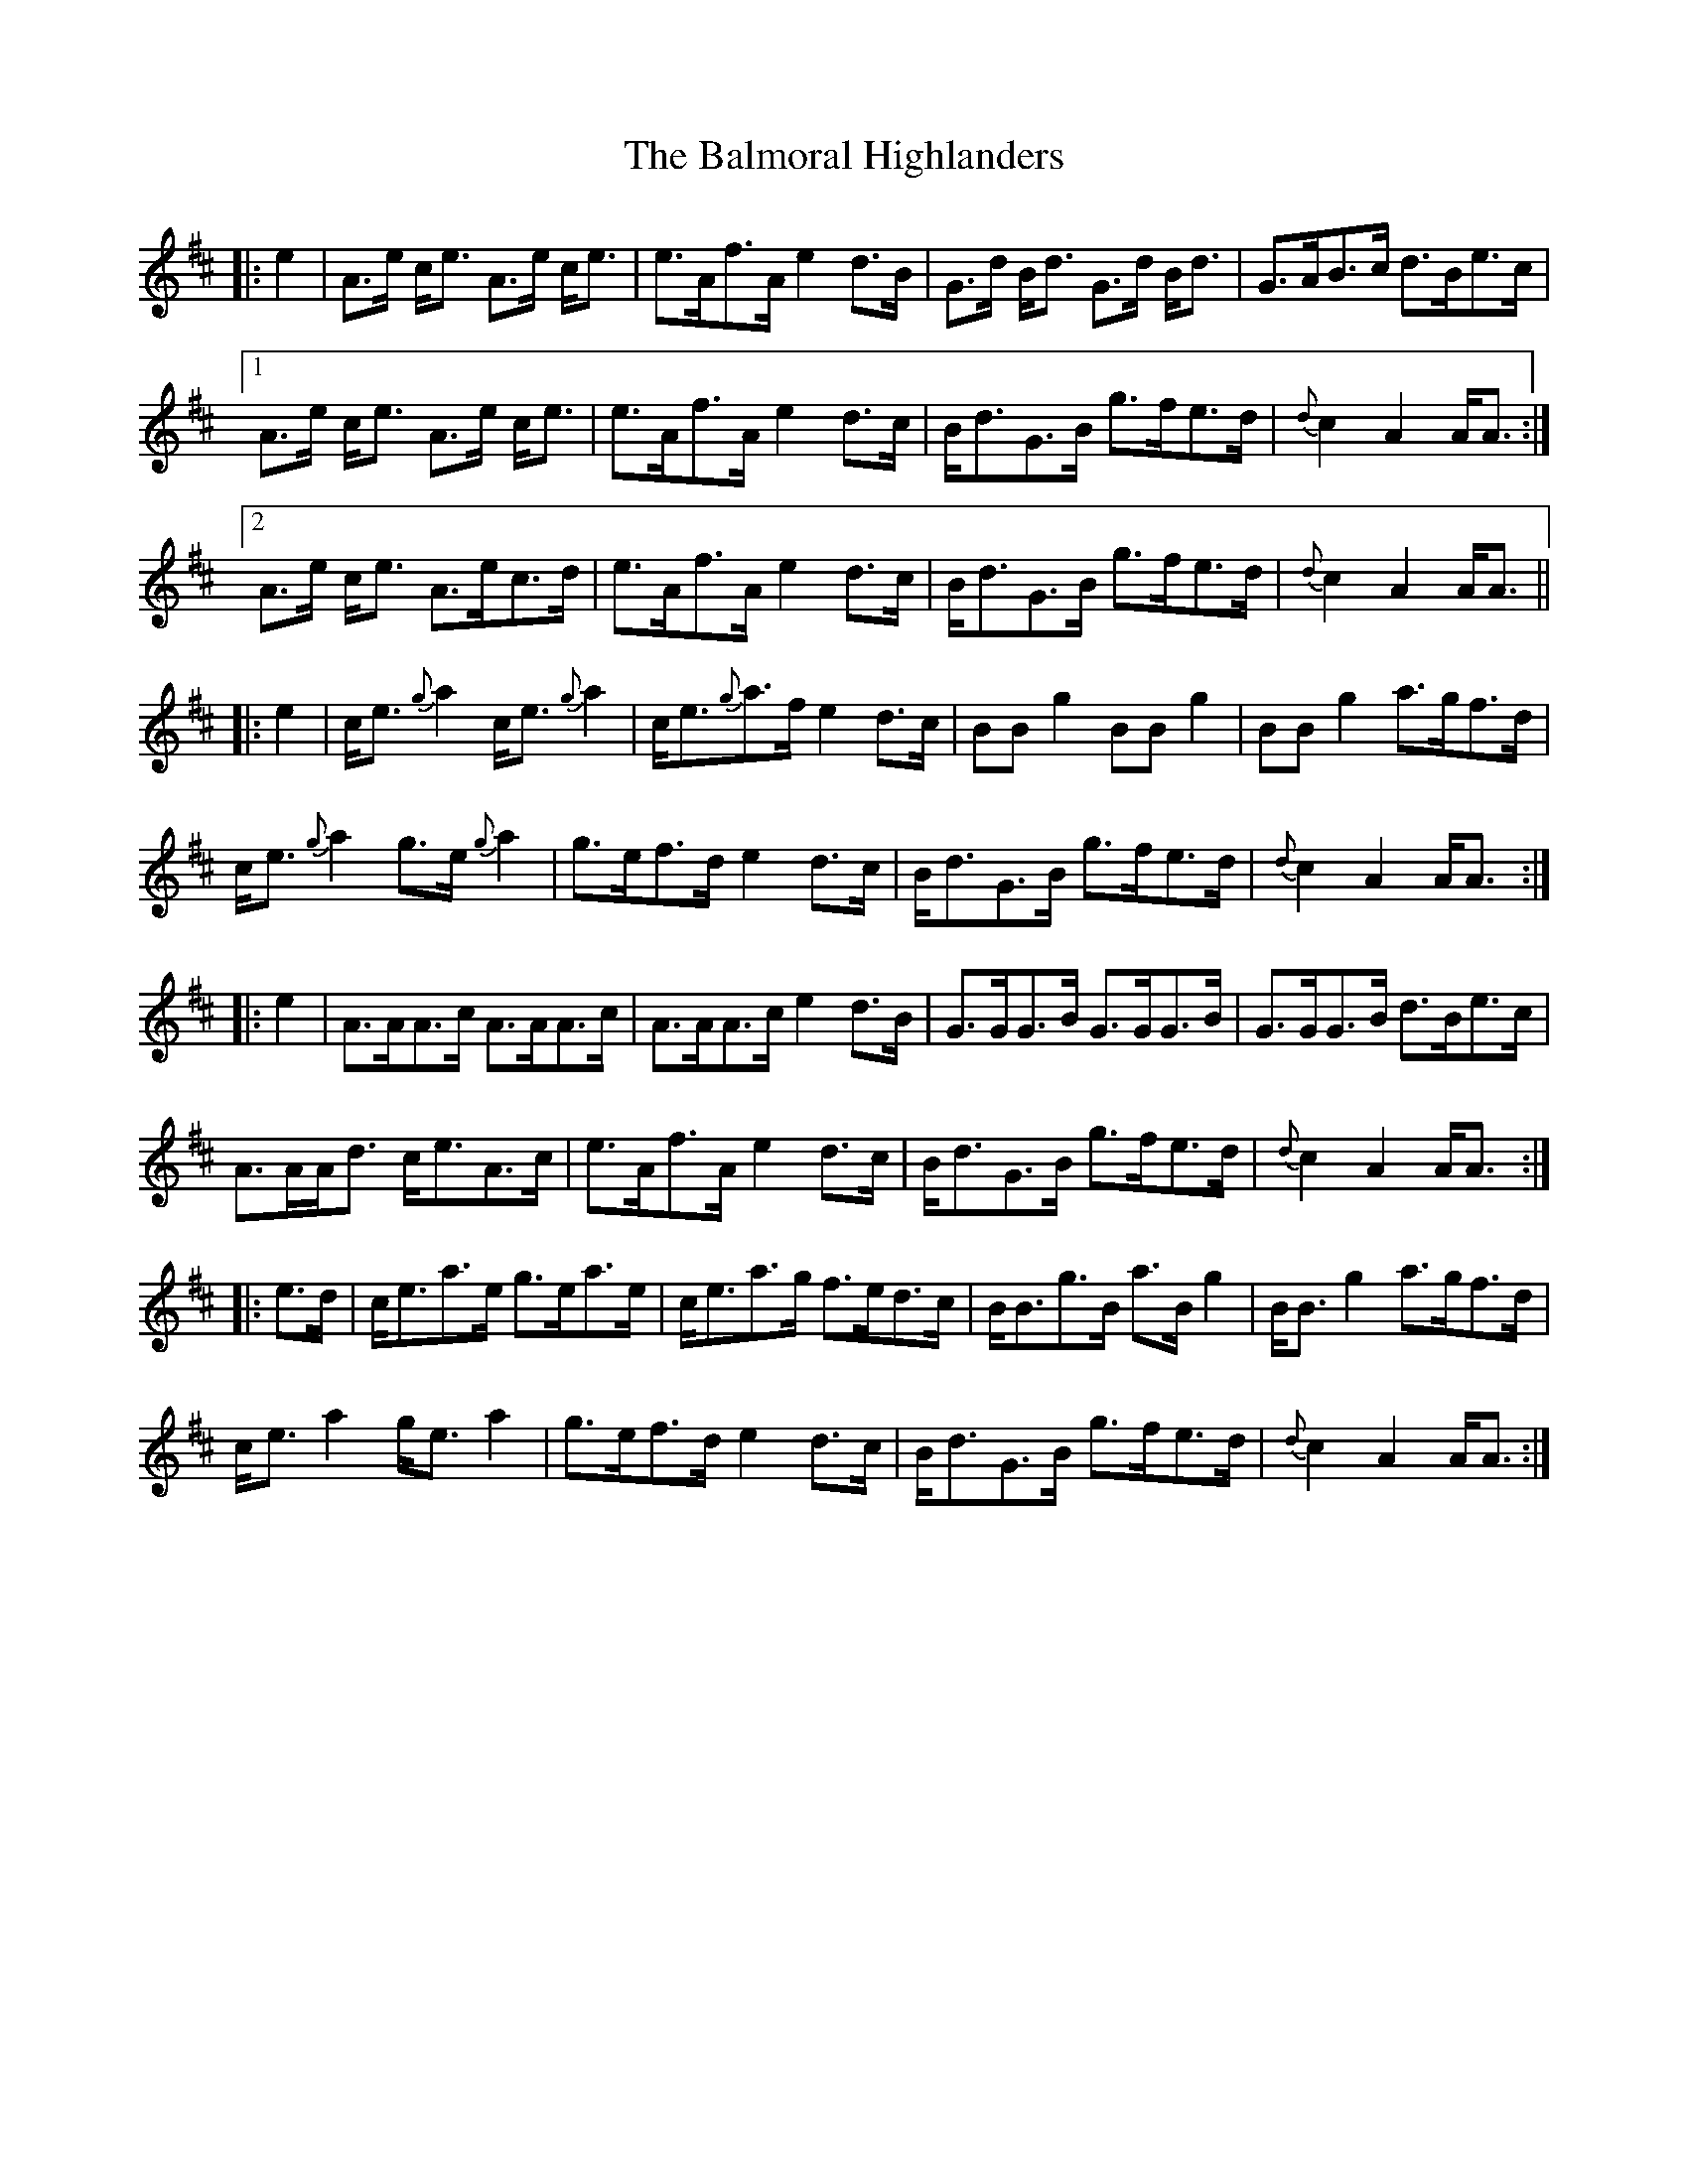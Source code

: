 X: 2598
T: Balmoral Highlanders, The
R: march
M: 
K: Dmajor
|:e2|A>e c<e A>e c<e|e>Af>A e2d>B|G>d B<d G>d B<d|G>AB>c d>Be>c|
[1A>e c<e A>e c<e|e>Af>A e2d>c|B<dG>B g>fe>d|{d}c2A2 A<A:|
[2A>e c<e A>ec>d|e>Af>A e2d>c|B<dG>B g>fe>d|{d}c2A2 A<A||
|:e2|c<e{g}a2 c<e{g}a2|c<e{g}a>f e2d>c|BBg2 BBg2|BBg2 a>gf>d|
c<e{g}a2 g>e{g}a2|g>ef>d e2d>c|B<dG>B g>fe>d|{d}c2A2 A<A:|
|:e2|A>AA>c A>AA>c|A>AA>c e2d>B|G>GG>B G>GG>B|G>GG>B d>Be>c|
A>AA<d c<eA>c|e>Af>A e2d>c|B<dG>B g>fe>d|{d}c2A2 A<A:|
|:e>d|c<ea>e g>ea>e|c<ea>g f>ed>c|B<Bg>B a>Bg2|B<Bg2 a>gf>d|
c<ea2 g<ea2|g>ef>d e2d>c|B<dG>B g>fe>d|{d}c2A2 A<A:|

